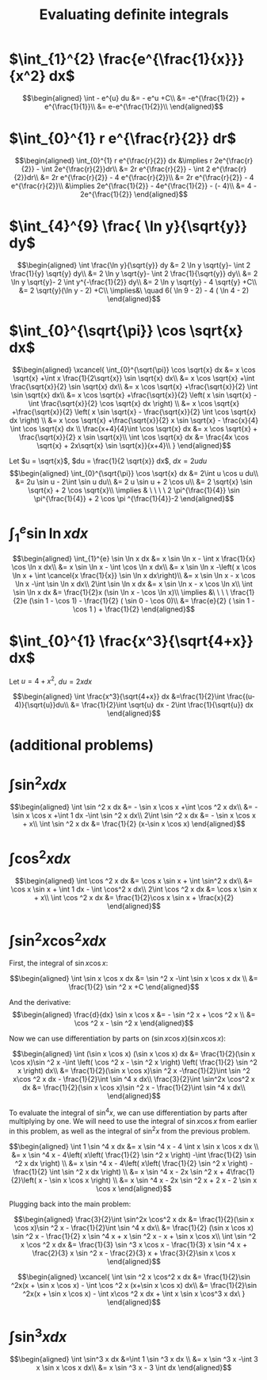 #+TITLE: Evaluating definite integrals
* $\int_{1}^{2} \frac{e^{\frac{1}{x}}}{x^2} dx$

  \[\begin{aligned}
  \int - e^{u} du &= - e^u +C\\
  &= -e^{\frac{1}{2}} + e^{\frac{1}{1}}\\
  &= e-e^{\frac{1}{2}}\\
  \end{aligned}\]
* $\int_{0}^{1} r e^{\frac{r}{2}} dr$

  \[\begin{aligned}
  \int_{0}^{1} r e^{\frac{r}{2}} dx &\implies r 2e^{\frac{r}{2}} - \int 2e^{\frac{r}{2}}dr\\
  &=  2r e^{\frac{r}{2}} - \int 2 e^{\frac{r}{2}}dr\\
  &=  2r e^{\frac{r}{2}} - 4 e^{\frac{r}{2}}\\
  &= 2r e^{\frac{r}{2}} - 4 e^{\frac{r}{2}}\\
  &\implies 2e^{\frac{1}{2}} - 4e^{\frac{1}{2}} - (- 4)\\
  &= 4 - 2e^{\frac{1}{2}}
  \end{aligned}\]

* $\int_{4}^{9} \frac{ \ln  y}{\sqrt{y}} dy$

  \[\begin{aligned}
  \int \frac{\ln y}{\sqrt{y}} dy &= 2 \ln y \sqrt{y}- \int 2 \frac{1}{y} \sqrt{y} dy\\
  &=  2 \ln y \sqrt{y}- \int 2 \frac{1}{\sqrt{y}} dy\\
  &=  2 \ln y \sqrt{y}- 2 \int y^{-\frac{1}{2}} dy\\
  &=  2 \ln  y \sqrt{y} - 4 \sqrt{y} +C\\
  &=  2 \sqrt{y}(\ln  y - 2) +C\\
  \implies&\ \quad 6( \ln  9 - 2) - 4 ( \ln 4 - 2)
  \end{aligned}\]


* $\int_{0}^{\sqrt{\pi}} \cos \sqrt{x} dx$

  \[\begin{aligned}
  \xcancel{
  \int_{0}^{\sqrt{\pi}} \cos \sqrt{x} dx &= x \cos \sqrt{x} +\int x \frac{1}{2\sqrt{x}} \sin \sqrt{x} dx\\
  &= x \cos \sqrt{x} +\int \frac{\sqrt{x}}{2} \sin \sqrt{x} dx\\
  &= x \cos \sqrt{x} +\frac{\sqrt{x}}{2} \int \sin \sqrt{x} dx\\
  &= x \cos \sqrt{x} +\frac{\sqrt{x}}{2} \left( x \sin \sqrt{x} - \int \frac{\sqrt{x}}{2} \cos \sqrt{x} dx \right) \\
  &= x \cos \sqrt{x} +\frac{\sqrt{x}}{2} \left( x \sin \sqrt{x} - \frac{\sqrt{x}}{2} \int \cos \sqrt{x} dx \right) \\
  &= x \cos \sqrt{x} +\frac{\sqrt{x}}{2} x \sin \sqrt{x} - \frac{x}{4} \int \cos \sqrt{x} dx \\
  \frac{x+4}{4}\int \cos  \sqrt{x} dx &= x \cos  \sqrt{x} + \frac{\sqrt{x}}{2} x \sin  \sqrt{x}\\
  \int \cos  \sqrt{x} dx &= \frac{4x \cos  \sqrt{x} + 2x\sqrt{x} \sin  \sqrt{x}}{x+4}\\
  }
  \end{aligned}\]


  Let $u = \sqrt{x}$, $du = \frac{1}{2 \sqrt{x}} dx$, $dx = 2 u du$
  \[\begin{aligned}
  \int_{0}^{\sqrt{\pi}} \cos \sqrt{x} dx &= 2\int u \cos u  du\\
  &= 2u \sin  u - 2\int \sin u du\\
  &= 2 u \sin  u + 2 \cos  u\\
  &= 2 \sqrt{x} \sin  \sqrt{x} + 2 \cos  \sqrt{x}\\
  \implies  & \ \ \ \ 2 \pi^{\frac{1}{4}} \sin \pi^{\frac{1}{4}} + 2 \cos \pi ^{\frac{1}{4}}-2
  \end{aligned}\]


* $\int_{1}^{e} \sin  \ln  x dx$

  \[\begin{aligned}
  \int_{1}^{e} \sin  \ln  x dx &= x \sin  \ln  x - \int x \frac{1}{x} \cos \ln x dx\\
  &= x \sin  \ln  x - \int \cos \ln  x dx\\
  &= x \sin  \ln  x -\left( x \cos  \ln  x + \int \cancel{x \frac{1}{x}} \sin  \ln  x dx\right)\\
  &= x \sin  \ln  x - x \cos  \ln  x -\int \sin \ln x dx\\
  2\int \sin  \ln  x dx  &= x \sin  \ln  x - x \cos  \ln  x\\
 \int \sin  \ln  x dx &= \frac{1}{2}x (\sin  \ln  x - \cos  \ln  x)\\
 \implies &\ \ \ \ \frac{1}{2}e (\sin 1 - \cos  1) - \frac{1}{2} ( \sin  0 - \cos  0)\\
 &= \frac{e}{2} ( \sin  1 - \cos  1 ) + \frac{1}{2}
  \end{aligned}\]

* $\int_{0}^{1} \frac{x^3}{\sqrt{4+x}} dx$
  Let $u = 4 + x^2$, $du = 2xdx$

  \[\begin{aligned}
  \int \frac{x^3}{\sqrt{4+x}} dx &=\frac{1}{2}\int  \frac{(u-4)}{\sqrt{u}}du\\
  &= \frac{1}{2}\int \sqrt{u} dx - 2\int \frac{1}{\sqrt{u}} dx
  \end{aligned}\]

* (additional problems)

* $\int \sin^2 x dx$

  \[\begin{aligned}
  \int \sin  ^2 x dx &= - \sin  x \cos  x +\int \cos  ^2 x dx\\
  &= - \sin  x \cos  x +\int 1 dx -\int  \sin  ^2 x dx\\
  2\int \sin ^2 x dx &= - \sin  x \cos  x + x\\
  \int \sin ^2 x dx  &= \frac{1}{2} (x-\sin  x \cos  x)
  \end{aligned}\]

* $\int \cos^2 x  dx$

  \[\begin{aligned}
  \int \cos  ^2 x dx &= \cos  x \sin  x + \int \sin^2 x dx\\
  &= \cos x \sin  x + \int 1 dx - \int \cos^2 x dx\\
  2\int \cos  ^2 x dx &= \cos  x \sin  x + x\\
  \int \cos  ^2 x dx &= \frac{1}{2}\cos  x \sin  x + \frac{x}{2}
  \end{aligned}\]

* $\int \sin^2 x\cos^2 x dx$

  First, the integral of $\sin  x \cos  x$:

  \[\begin{aligned}
  \int \sin  x \cos  x dx &= \sin  ^2 x -\int \sin  x \cos  x dx \\
  &= \frac{1}{2} \sin  ^2 x +C
  \end{aligned}\]

  And the derivative:
  \[\begin{aligned}
  \frac{d}{dx} \sin  x \cos  x &= - \sin  ^2 x + \cos  ^2 x \\
  &= \cos  ^2 x - \sin  ^2 x
  \end{aligned}\]

  Now we can use differentiation by parts on $(\sin  x \cos  x) (\sin  x \cos  x)$:

  \[\begin{aligned}
  \int (\sin  x \cos  x) (\sin  x \cos  x) dx &= \frac{1}{2}(\sin  x \cos  x)\sin ^2 x -\int \left(  \cos  ^2 x - \sin  ^2 x \right)  \left( \frac{1}{2} \sin  ^2 x \right)  dx\\
  &= \frac{1}{2}(\sin  x \cos  x)\sin ^2 x -\frac{1}{2}\int \sin  ^2 x\cos ^2 x dx - \frac{1}{2}\int \sin ^4 x  dx\\
   \frac{3}{2}\int \sin^2x \cos^2 x  dx &= \frac{1}{2}(\sin  x \cos  x)\sin ^2 x - \frac{1}{2}\int \sin ^4 x  dx\\
  \end{aligned}\]

  To evaluate the integral of $\sin  ^4 x$, we can use differentiation by parts after multiplying by one.
  We will need to use the integral of $\sin  x \cos  x$ from earlier in this problem, as well as the integral of $\sin  ^2 x$ from the previous problem.

  \[\begin{aligned}
  \int 1 \sin  ^4 x dx &= x \sin ^4 x - 4 \int x \sin  x \cos  x dx \\
  &= x \sin  ^4 x - 4\left(  x\left(  \frac{1}{2} \sin  ^2 x \right)  -\int \frac{1}{2} \sin  ^2 x dx \right) \\
  &= x \sin  ^4 x - 4\left(  x\left(  \frac{1}{2} \sin  ^2 x \right)  -\frac{1}{2} \int \sin  ^2 x dx \right) \\
  &= x \sin ^4 x - 2x \sin  ^2 x + 4\frac{1}{2}\left(  x - \sin  x \cos  x \right) \\
  &= x \sin ^4 x - 2x \sin  ^2 x + 2 x - 2 \sin  x \cos  x
  \end{aligned}\]

  Plugging back into the main problem:

  \[\begin{aligned}
   \frac{3}{2}\int \sin^2x \cos^2 x  dx &= \frac{1}{2}(\sin  x \cos  x)\sin ^2 x - \frac{1}{2}\int \sin ^4 x  dx\\
   &= \frac{1}{2} (\sin  x \cos  x) \sin  ^2 x - \frac{1}{2} x \sin ^4 x + x \sin  ^2 x - x + \sin  x \cos x\\
  \int \sin  ^2 x \cos  ^2 x dx &= \frac{1}{3} \sin  ^3 x \cos  x - \frac{1}{3} x \sin ^4 x + \frac{2}{3} x \sin  ^2 x - \frac{2}{3} x + \frac{3}{2}\sin  x \cos  x
  \end{aligned}\]

  \[\begin{aligned}
  \xcancel{
  \int \sin ^2 x \cos^2 x dx &= \frac{1}{2}\sin ^2x(x + \sin  x \cos  x) - \int \cos ^2 x (x+\sin  x \cos  x) dx\\
  &= \frac{1}{2}\sin ^2x(x + \sin  x \cos  x) - \int x\cos ^2 x dx + \int x \sin  x \cos^3 x dx\
  }
  \end{aligned}\]

* $\int \sin^3 x dx$

  \[\begin{aligned}
  \int \sin^3 x dx &=\int 1 \sin  ^3 x dx \\
  &= x \sin  ^3 x -\int 3 x \sin  x \cos  x dx\\
  &= x \sin  ^3 x - 3 \int  dx
  \end{aligned}\]
